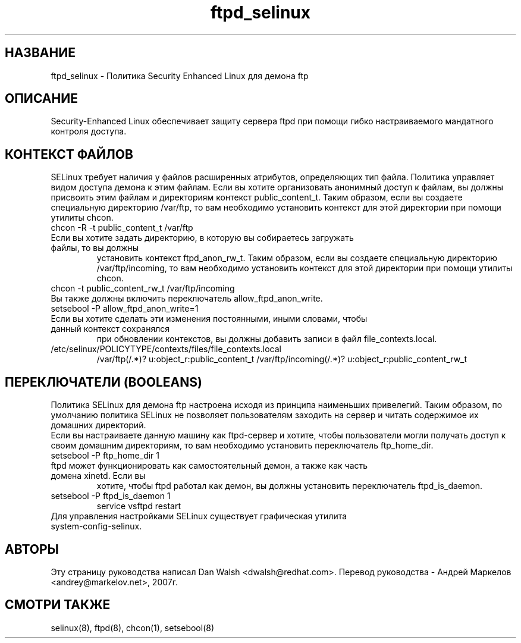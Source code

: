.TH  "ftpd_selinux"  "8"  "17 Янв 2005" "dwalsh@redhat.com" "ftpd Selinux Policy documentation"
.SH "НАЗВАНИЕ"
ftpd_selinux \- Политика Security Enhanced Linux для демона ftp
.SH "ОПИСАНИЕ"

Security-Enhanced Linux обеспечивает защиту сервера ftpd при помощи гибко настраиваемого мандатного контроля доступа.
.SH КОНТЕКСТ ФАЙЛОВ
SELinux требует наличия у файлов расширенных атрибутов, определяющих тип файла.
Политика управляет видом доступа демона к этим файлам. Если вы хотите организовать анонимный
доступ к файлам, вы должны присвоить  этим файлам и директориям контекст public_content_t.
Таким образом, если вы создаете специальную директорию /var/ftp, то вам необходимо установить  контекст для этой директории при помощи утилиты chcon.
.TP
chcon -R -t public_content_t /var/ftp
.TP
Если вы хотите задать директорию, в которую вы собираетесь загружать файлы, то вы должны
установить контекст ftpd_anon_rw_t. Таким образом, если вы создаете специальную директорию /var/ftp/incoming, то вам необходимо установить контекст для этой директории при помощи утилиты chcon.
.TP
chcon -t public_content_rw_t /var/ftp/incoming
.TP
Вы также должны включить переключатель allow_ftpd_anon_write.
.TP
setsebool -P allow_ftpd_anon_write=1
.TP
Если вы хотите сделать эти изменения постоянными, иными словами, чтобы данный контекст сохранялся
при обновлении контекстов, вы должны добавить записи в файл file_contexts.local.
.TP
/etc/selinux/POLICYTYPE/contexts/files/file_contexts.local
.br
/var/ftp(/.*)? u:object_r:public_content_t
/var/ftp/incoming(/.*)? u:object_r:public_content_rw_t

.SH ПЕРЕКЛЮЧАТЕЛИ (BOOLEANS)
Политика SELinux для демона ftp настроена исходя из принципа наименьших привелегий. Таким
образом, по умолчанию политика SELinux не позволяет пользователям заходить на сервер и
читать содержимое их домашних директорий.
.br
Если вы настраиваете данную машину как ftpd-сервер и хотите, чтобы пользователи могли получать
доступ к своим домашним директориям, то вам необходимо установить переключатель ftp_home_dir.
.TP
setsebool -P ftp_home_dir 1
.TP
ftpd может функционировать как самостоятельный демон, а также как часть домена xinetd. Если вы
хотите, чтобы ftpd работал как демон, вы должны установить переключатель ftpd_is_daemon.
.TP
setsebool -P ftpd_is_daemon 1
.br
service vsftpd restart
.TP
Для управления настройками SELinux существует графическая утилита system-config-selinux.
.SH АВТОРЫ
Эту страницу руководства написал Dan Walsh <dwalsh@redhat.com>.
Перевод руководства - Андрей Маркелов <andrey@markelov.net>, 2007г.

.SH "СМОТРИ ТАКЖЕ"
selinux(8), ftpd(8), chcon(1), setsebool(8)
